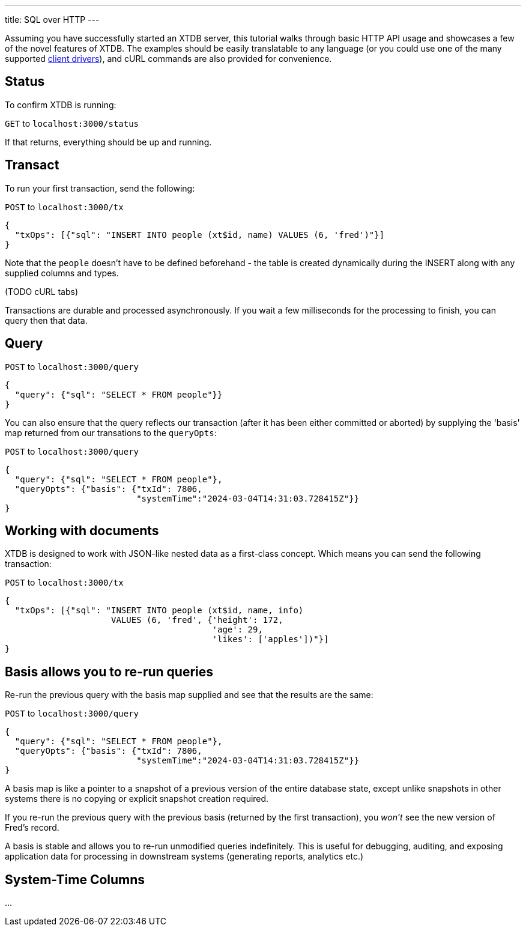 ---
title: SQL over HTTP
---

Assuming you have successfully started an XTDB server, this tutorial walks through basic HTTP API usage and showcases a few of the novel features of XTDB. The examples should be easily translatable to any language (or you could use one of the many supported link:/drivers[client drivers]), and cURL commands are also provided for convenience.

== Status

To confirm XTDB is running:

`GET` to `localhost:3000/status`

If that returns, everything should be up and running.

== Transact

To run your first transaction, send the following:

`POST` to `localhost:3000/tx`

[source,json]
----
{
  "txOps": [{"sql": "INSERT INTO people (xt$id, name) VALUES (6, 'fred')"}]
}
----

Note that the `people` doesn't have to be defined beforehand - the table is created dynamically during the INSERT along with any supplied columns and types.

(TODO cURL tabs)

Transactions are durable and processed asynchronously. If you wait a few milliseconds for the processing to finish, you can query then that data.

== Query

`POST` to `localhost:3000/query`

[source,json]
----
{
  "query": {"sql": "SELECT * FROM people"}}
}
----

You can also ensure that the query reflects our transaction (after it has been either committed or aborted) by supplying the 'basis' map returned from our transations to the `queryOpts`:

`POST` to `localhost:3000/query`

[source,json]
----
{
  "query": {"sql": "SELECT * FROM people"},
  "queryOpts": {"basis": {"txId": 7806,
                          "systemTime":"2024-03-04T14:31:03.728415Z"}}
}
----

== Working with documents

XTDB is designed to work with JSON-like nested data as a first-class concept. Which means you can send the following transaction:

`POST` to `localhost:3000/tx`

[source,json]
----
{
  "txOps": [{"sql": "INSERT INTO people (xt$id, name, info)
                     VALUES (6, 'fred', {'height': 172,
                                         'age': 29,
                                         'likes': ['apples'])"}]
}
----

== Basis allows you to re-run queries

Re-run the previous query with the basis map supplied and see that the results are the same:

`POST` to `localhost:3000/query`

[source,json]
----
{
  "query": {"sql": "SELECT * FROM people"},
  "queryOpts": {"basis": {"txId": 7806,
                          "systemTime":"2024-03-04T14:31:03.728415Z"}}
}
----

A basis map is like a pointer to a snapshot of a previous version of the entire database state, except unlike snapshots in other systems there is no copying or explicit snapshot creation required.

If you re-run the previous query with the previous basis (returned by the first transaction), you _won't_ see the new version of Fred's record.

A basis is stable and allows you to re-run unmodified queries indefinitely. This is useful for debugging, auditing, and exposing application data for processing in downstream systems (generating reports, analytics etc.)


== System-Time Columns

...